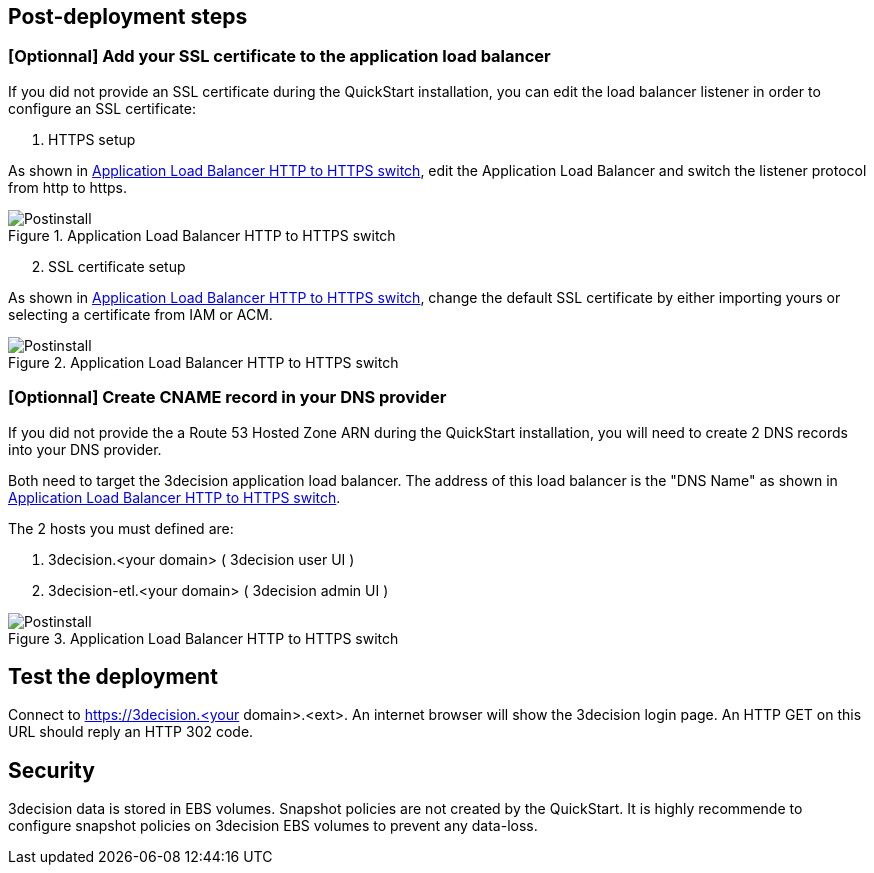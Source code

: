 // Add steps as necessary for accessing the software, post-configuration, and testing. Don’t include full usage instructions for your software, but add links to your product documentation for that information.
//Should any sections not be applicable, remove them

== Post-deployment steps
// If post-deployment steps are required, add them here. If not, remove the heading

=== [Optionnal] Add your SSL certificate to the application load balancer

If you did not provide an SSL certificate during the QuickStart installation, you can edit the load balancer listener in order to configure an SSL certificate:

[start=1]
. HTTPS setup 

As shown in  <<postinstall1>>, edit the Application Load Balancer and switch the listener protocol from http to https.

[#postinstall1]
.Application Load Balancer HTTP to HTTPS switch
image::../images/listener_https_settings.png[Postinstall]

[start=2]
. SSL certificate setup

As shown in  <<postinstall2>>, change the default SSL certificate by either importing yours or selecting a certificate from IAM or ACM.

[#postinstall2]
.Application Load Balancer HTTP to HTTPS switch
image::../images/listener_certificate_settings.png[Postinstall]




=== [Optionnal] Create CNAME record in your DNS provider

If you did not provide the a Route 53 Hosted Zone ARN during the QuickStart installation, you will need to create 2 DNS records into your DNS provider. 

Both need to target the 3decision application load balancer. The address of this load balancer is the "DNS Name" as shown in <<postinstall3>>.


The 2 hosts you must defined are:

[start=1] 
. 3decision.<your domain> ( 3decision user UI )
 
[start=2]
. 3decision-etl.<your domain> ( 3decision admin UI )

[#postinstall3]
.Application Load Balancer HTTP to HTTPS switch
image::../images/lb_dns_name.png[Postinstall]


== Test the deployment
Connect to https://3decision.<your domain>.<ext>. An internet browser will show the 3decision login page. An HTTP GET on this URL should reply an HTTP 302 code.

//== Best practices for using {partner-product-short-name} on AWS


== Security
3decision data is stored in EBS volumes. Snapshot policies are not created by the QuickStart. It is highly recommende to configure snapshot policies on 3decision EBS volumes to prevent any data-loss.
// Provide post-deployment best practices for using the technology on AWS, including considerations such as migrating data, backups, ensuring high performance, high availability, etc. Link to software documentation for detailed information.

